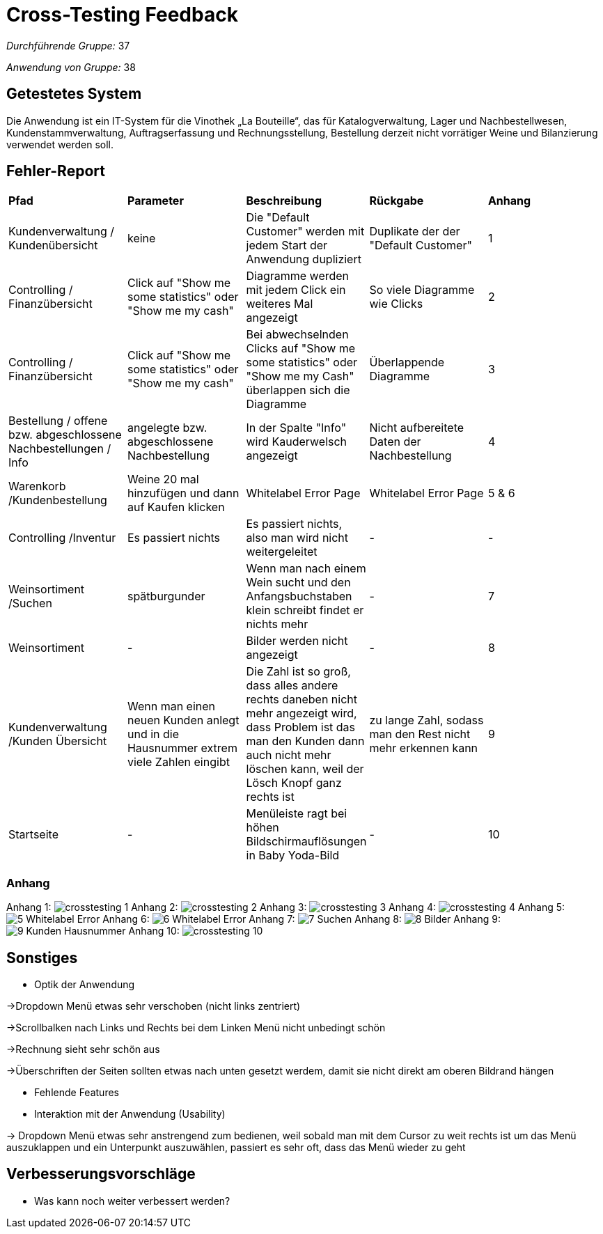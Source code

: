 = Cross-Testing Feedback

__Durchführende Gruppe:__ 37

__Anwendung von Gruppe:__ 38

== Getestetes System

Die Anwendung ist ein IT-System für die Vinothek „La Bouteille“, das für Katalogverwaltung, Lager und Nachbestellwesen, 
Kundenstammverwaltung, Auftragserfassung und Rechnungsstellung, Bestellung derzeit nicht vorrätiger Weine und
Bilanzierung verwendet werden soll.

== Fehler-Report
// See http://asciidoctor.org/docs/user-manual/#tables

[frame="all"]
|===
|*Pfad* |*Parameter* |*Beschreibung* |*Rückgabe* |*Anhang*
|Kundenverwaltung / Kundenübersicht |keine |Die "Default Customer" werden mit jedem Start der Anwendung dupliziert |Duplikate der der "Default Customer" |1
|Controlling / Finanzübersicht |Click auf "Show me some statistics" oder "Show me my cash"  |Diagramme werden mit jedem Click ein weiteres Mal angezeigt |So viele Diagramme wie Clicks |2
|Controlling / Finanzübersicht |Click auf "Show me some statistics" oder "Show me my cash" |Bei abwechselnden Clicks auf "Show me some statistics" oder "Show me my Cash" überlappen sich die Diagramme |Überlappende Diagramme |3
|Bestellung / offene bzw. abgeschlossene Nachbestellungen / Info |angelegte bzw. abgeschlossene Nachbestellung |In der Spalte "Info" wird Kauderwelsch angezeigt |Nicht aufbereitete Daten der Nachbestellung |4
|Warenkorb /Kundenbestellung     |Weine 20 mal hinzufügen und dann auf Kaufen klicken     |Whitelabel Error Page     |Whitelabel Error Page      |5 & 6
|Controlling /Inventur      |Es passiert nichts     |Es passiert nichts, also man wird nicht weitergeleitet     |-     |-
|Weinsortiment /Suchen     |spätburgunder     |Wenn man nach einem Wein sucht und den Anfangsbuchstaben klein schreibt findet er nichts mehr   |-     |7
|Weinsortiment     |-     |Bilder werden nicht angezeigt    |-      |8
|Kundenverwaltung /Kunden Übersicht     |Wenn man einen neuen Kunden anlegt und in die Hausnummer extrem viele Zahlen eingibt    |Die Zahl ist so groß, dass alles andere rechts daneben nicht mehr angezeigt wird, dass Problem ist das man den Kunden dann auch nicht mehr löschen kann, weil der Lösch Knopf ganz rechts ist    |zu lange Zahl, sodass man den Rest nicht mehr erkennen kann      |9
|Startseite |- |Menüleiste ragt bei höhen Bildschirmauflösungen in Baby Yoda-Bild |- |10


|===


=== Anhang

Anhang 1: image:images/crosstesting_1.png[]
Anhang 2: image:images/crosstesting_2.png[]
Anhang 3: image:images/crosstesting_3.png[]
Anhang 4: image:images/crosstesting_4.png[]
Anhang 5: image:images/Crosstesting/5_Whitelabel Error.png[]
Anhang 6: image:images/Crosstesting/6_Whitelabel Error.png[]
Anhang 7: image:images/Crosstesting/7_Suchen.png[]
Anhang 8: image:images/Crosstesting/8_Bilder.png[]
Anhang 9: image:images/Crosstesting/9_Kunden Hausnummer.png[]
Anhang 10: image:images/crosstesting_10.png[]


== Sonstiges
* Optik der Anwendung

->Dropdown Menü etwas sehr verschoben (nicht links zentriert)

->Scrollbalken nach Links und Rechts bei dem Linken Menü nicht unbedingt schön

->Rechnung sieht sehr schön aus

->Überschriften der Seiten sollten etwas nach unten gesetzt werdem, damit sie nicht direkt am oberen Bildrand hängen

* Fehlende Features

* Interaktion mit der Anwendung (Usability)

-> Dropdown Menü etwas sehr anstrengend zum bedienen, weil sobald man mit dem Cursor zu weit rechts ist um das Menü auszuklappen und ein Unterpunkt auszuwählen, passiert
es sehr oft, dass das Menü wieder zu geht

== Verbesserungsvorschläge
* Was kann noch weiter verbessert werden?
